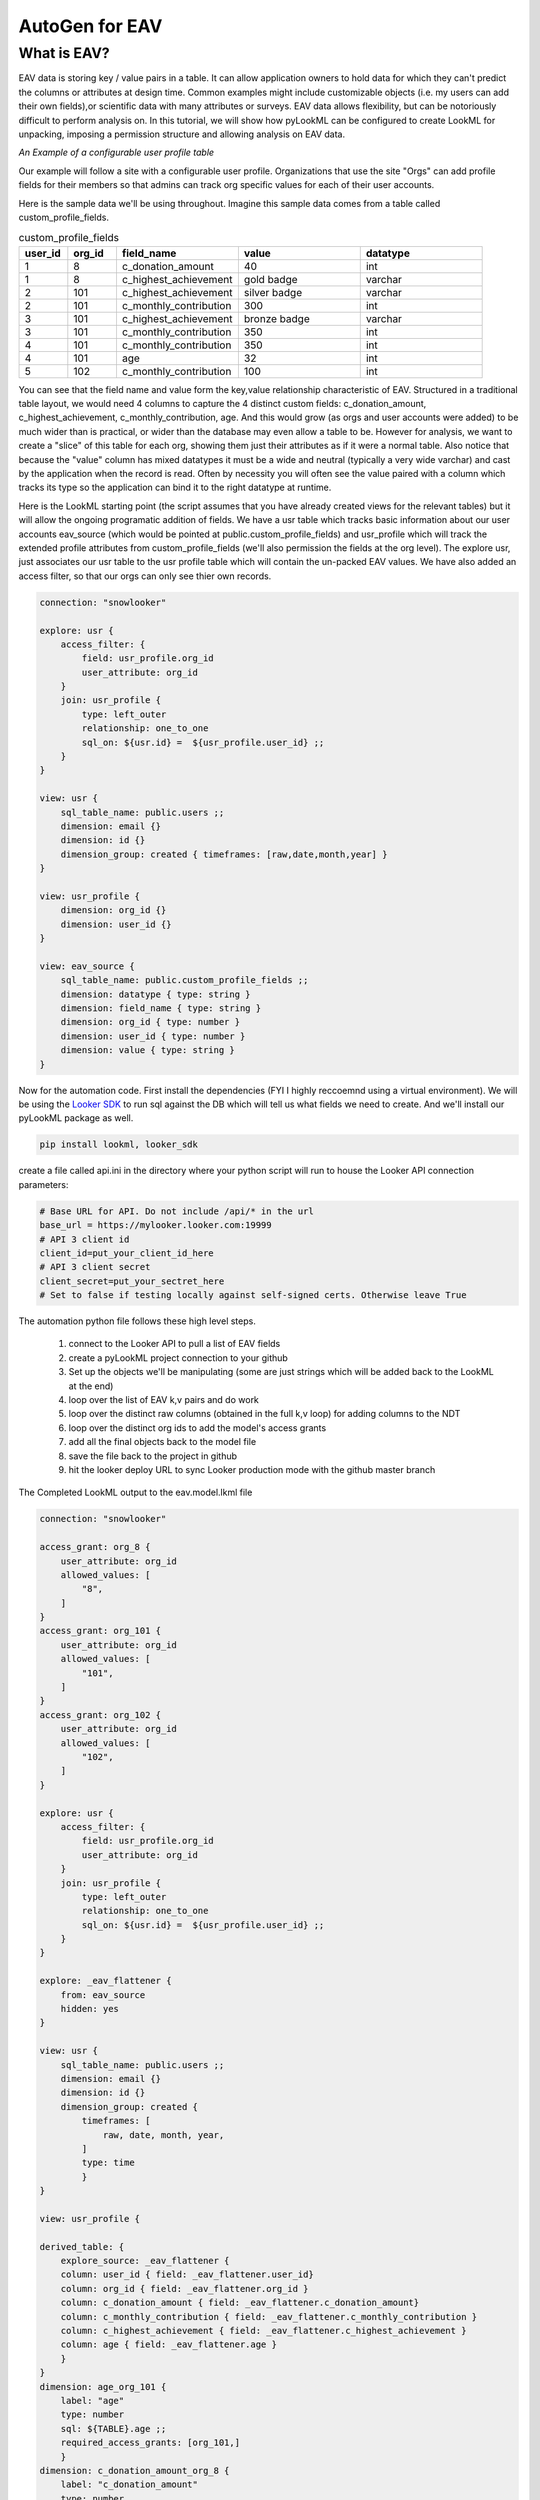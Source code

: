AutoGen for EAV
------------------------------

************
What is EAV?
************

EAV data is storing key / value pairs in a table. It can allow application owners to hold data for which they can't predict the columns or attributes at design time. 
Common examples might include customizable objects (i.e. my users can add their own fields),or scientific data with many attributes or surveys. 
EAV data allows flexibility, but can be notoriously difficult to perform analysis on. In this tutorial, we will show how pyLookML can be configured to create LookML for unpacking, imposing a permission structure
and allowing analysis on EAV data. 


*An Example of a configurable user profile table*

Our example will follow a site with a configurable user profile. Organizations that use the site "Orgs" can add profile fields for their members so that admins can track org specific values for each of their user accounts. 



Here is the sample data we'll be using throughout. Imagine this sample data comes from a table called custom_profile_fields.

.. csv-table:: custom_profile_fields
   :header: "user_id", "org_id","field_name", "value", "datatype"
   :widths: 8, 8, 20, 20, 20

   1, 8, "c_donation_amount", 40, "int"
   1, 8, "c_highest_achievement", "gold badge", "varchar"
   2, 101, "c_highest_achievement", "silver badge", "varchar"
   2, 101, "c_monthly_contribution", 300, "int"
   3, 101, "c_highest_achievement", "bronze badge", "varchar"
   3, 101, "c_monthly_contribution", 350, "int"
   4, 101, "c_monthly_contribution", 350, "int" 
   4, 101, "age", 32, "int" 
   5, 102, "c_monthly_contribution", 100, "int"

You can see that the field name and value form the key,value relationship characteristic of EAV. Structured in a traditional table layout, we would need 4 columns to capture the 4 distinct custom fields: 
c_donation_amount, c_highest_achievement, c_monthly_contribution, age.  And this would grow (as orgs and user accounts were added) to be much wider than is practical, or wider than the database may even allow a table to be.
However for analysis, we want to create a "slice" of this table for each org, showing them just their attributes as if it were a normal table. 
Also notice that because the "value" column has mixed datatypes it must be a wide and neutral (typically a very wide varchar) and cast by the application when the record is read. Often by necessity you will often see the value paired with a column which tracks its type so the application can bind it to the right datatype at runtime. 


Here is the LookML starting point (the script assumes that you have already created views for the relevant tables) but it will allow the ongoing programatic addition of fields.
We have a usr table which tracks basic information about our user accounts eav_source (which would be pointed at public.custom_profile_fields) and usr_profile which will track the extended profile attributes from custom_profile_fields (we'll also permission the fields at the org level).
The explore usr, just associates our usr table to the usr profile table which will contain the un-packed EAV values. We have also added an access filter, so that our orgs can only see thier own records.

.. code-block:: javascript

    connection: "snowlooker"

    explore: usr {
        access_filter: {
            field: usr_profile.org_id
            user_attribute: org_id
        }
        join: usr_profile {
            type: left_outer
            relationship: one_to_one
            sql_on: ${usr.id} =  ${usr_profile.user_id} ;;
        }
    }

    view: usr {
        sql_table_name: public.users ;;
        dimension: email {}
        dimension: id {}
        dimension_group: created { timeframes: [raw,date,month,year] }
    }

    view: usr_profile {
        dimension: org_id {}
        dimension: user_id {}
    }

    view: eav_source {
        sql_table_name: public.custom_profile_fields ;;
        dimension: datatype { type: string }
        dimension: field_name { type: string }
        dimension: org_id { type: number }
        dimension: user_id { type: number }
        dimension: value { type: string }
    }


Now for the automation code. First install the dependencies (FYI I highly reccoemnd using a virtual environment).
We will be using the `Looker SDK <https://github.com/looker-open-source/sdk-codegen/tree/master/python>`_ to run sql against the DB which will tell us what fields we need to create. 
And we'll install our pyLookML package as well.

.. code-block:: bash

   pip install lookml, looker_sdk

create a file called api.ini in the directory where your python script will run to house the Looker API connection parameters: 

.. code-block:: bash

    # Base URL for API. Do not include /api/* in the url
    base_url = https://mylooker.looker.com:19999
    # API 3 client id
    client_id=put_your_client_id_here
    # API 3 client secret
    client_secret=put_your_sectret_here
    # Set to false if testing locally against self-signed certs. Otherwise leave True



The automation python file follows these high level steps.

    1. connect to the Looker API to pull a list of EAV fields
    2. create a pyLookML project connection to your github
    3. Set up the objects we'll be manipulating (some are just strings which will be added back to the LookML at the end)
    4. loop over the list of EAV k,v pairs and do work
    5. loop over the distinct raw columns (obtained in the full k,v loop) for adding columns to the NDT
    6. loop over the distinct org ids to add the model's access grants
    7. add all the final objects back to the model file
    8. save the file back to the project in github 
    9. hit the looker deploy URL to sync Looker production mode with the github master branch

.. code-block:: python
   :linenos:

    import lookml
    from looker_sdk import models, methods, init31

    # step 1 -- connect to the Looker API to pull a list of EAV fields
    sdk = init31("api.ini")
    sql_for_fields = f"""
            SELECT 
                 cpf.org_id
                ,cpf.value
                ,cpf.datatype
                ,cpf.field_name as "FIELD_NAME"
                , CASE 
                    WHEN cpf.datatype IN ('TIMESTAMP_LTZ') THEN 'time'
                    WHEN cpf.datatype IN ('FLOAT','NUMBER', 'int') THEN 'number'
                    ELSE 'string' END as "LOOKER_TYPE"
            FROM 
                -- public.custom_profile_fields as cpf 
                (
                    SELECT 1 as user_id, 8 as org_id, 'c_donation_amount' as field_name, '40' as value, 'int' as datatype UNION ALL
                    SELECT 1, 8, 'c_highest_achievement', 'gold badge', 'varchar' UNION ALL
                    SELECT 2, 101, 'c_highest_achievement', 'silver badge', 'varchar' UNION ALL
                    SELECT 2, 101, 'c_monthly_contribution', '300', 'int' UNION ALL
                    SELECT 3, 101, 'c_highest_achievement', 'bronze badge', 'varchar' UNION ALL
                    SELECT 3, 101, 'c_monthly_contribution', '350', 'int' UNION ALL
                    SELECT 4, 101, 'c_monthly_contribution', '350', 'int' UNION ALL
                    SELECT 4, 101, 'age', '32', 'int' UNION ALL
                    SELECT 5, 102, 'c_monthly_contribution', '100', 'int'
                ) as cpf
            WHERE
                1=1
            GROUP BY 1,2,3,4,5
    """
    query_config = models.WriteSqlQueryCreate(sql=sql_for_fields, connection_id="snowlooker")
    query = sdk.create_sql_query(query_config)
    response = json.loads(sdk.run_sql_query(slug=query.slug, result_format="json"))

    # step 2 -- create a pyLookML project connection to your github
    proj = lookml.Project(
            #the github location of the repo
                repo= 'llooker/russ_sanbox'
            #instructions on creating an access token: https://help.github.com/en/github/authenticating-to-github/creating-a-personal-access-token-for-the-command-line
            ,access_token=put_your_access_token_here
            #your Looker host
            ,looker_host="https://mylooker.looker.com/"
            #The name of the project on your looker host
            ,looker_project_name="russ_sanbox"
            #You can deploy to branches other than master, a shared or personal branch if you would like to hop into looker, pull 
            #remote changes and review before the code is committed to production
            ,branch='master'
    )
    #For simplicity of this example, all of the objects we're tracking will be contained in the model file, but for your needs can be split across the project.
    modelFile = proj['eav_example/eav.model.lkml']

    # step 3 -- Set up the objects we'll be manipulating (some are just strings which will be added back to the LookML at the end)
    #the EAV source view points to our custom_profile_fields database table
    eavSource = modelFile['views']['eav_source']
    #the user profile we'll call the "flattening NDT" since that's where our flattening logic lives
    flatteningNDT = modelFile['views']['usr_profile']


    #Ensure there is a hidden explore to expose the eav_souce transformations to our user_profile NDT
    modelFile + f'''
        explore: _eav_flattener {{
            from: {eavSource.name}
            hidden: yes
        }}
    '''
    #Begin the derived table, will be added to as we loop through the fields
    drivedtableString = f'''
        derived_table: {{
            explore_source: _eav_flattener {{
                column: user_id {{ field: _eav_flattener.user_id }}
                column: org_id {{ field: _eav_flattener.org_id }}
    '''

    #Set up a pair of list to track the unique org ids and column names
    #since the api query will be at a org / column level this allows us to "de-dupe"
    orgIds, columns = [], []

    # step 4 -- loop over the list of EAV k,v pairs and do work
    for column in response:
        dimName = lookml.lookCase(column['FIELD_NAME'])
        orgIds.append(column['ORG_ID'])
        columns.append(dimName)
        #Step 1) Add flattening measure to the EAV source table
        eavSource + f'''
                measure: {dimName} {{
                    type: max
                    sql: CASE WHEN ${{field_name}} = '{column['FIELD_NAME']}' THEN ${{value}} ELSE NULL END;;
                }}
        '''

        # Add to the NDT fields
        flatteningNDT + f'''
                dimension: {dimName}_org_{column['ORG_ID']} {{
                    label: "{dimName}"
                    type: {column['LOOKER_TYPE']}
                    sql: ${{TABLE}}.{dimName} ;;
                    required_access_grants: [org_{column['ORG_ID']}]
                }}
        '''
        if column['LOOKER_TYPE'] == "number":
            flatteningNDT + f'''
                measure: {dimName}_total_org_{column['ORG_ID']} {{
                    label: "{dimName}_total"
                    type: sum
                    sql: ${{{dimName}_org_{column['ORG_ID']}}} ;;
                    required_access_grants: [org_{column['ORG_ID']}]
                }}
            '''
    # step 5 -- loop over the distinct raw columns (obtained in the full k,v loop) for adding columns to the NDT 
    for col in set(columns):
        drivedtableString += f' column: {col} {{ field: _eav_flattener.{col} }}'
    drivedtableString += '}}'

    # step 6 -- loop over the distinct org ids to add the model's access grants
    accessGrants = ''
    for org in set(orgIds):
        accessGrants += f'''
            access_grant: org_{org} {{
            user_attribute: org_id
            allowed_values: [
                "{org}"
            ]
            }}
        '''
    # step 7 -- add all the final objects back to the model file
    #Finish by adding some of the strings we've been tracking:
    flatteningNDT + drivedtableString
    #Add access grants to the model
    modelFile + accessGrants

    # step 8 -- save the file back to the project in github 
    proj.put(modelFile)
    #s step 9 -- hit the looker deploy URL to sync Looker production mode with the github master branch
    proj.deploy()


The Completed LookML output to the eav.model.lkml file

.. code-block:: javascript

    connection: "snowlooker"

    access_grant: org_8 {
        user_attribute: org_id
        allowed_values: [
            "8",
        ]
    }
    access_grant: org_101 {
        user_attribute: org_id
        allowed_values: [
            "101",
        ]
    }
    access_grant: org_102 {
        user_attribute: org_id
        allowed_values: [
            "102",
        ]
    }

    explore: usr {
        access_filter: {
            field: usr_profile.org_id
            user_attribute: org_id
        }
        join: usr_profile {
            type: left_outer
            relationship: one_to_one
            sql_on: ${usr.id} =  ${usr_profile.user_id} ;; 
        }
    }

    explore: _eav_flattener {
        from: eav_source
        hidden: yes
    }

    view: usr {
        sql_table_name: public.users ;;
        dimension: email {}
        dimension: id {}
        dimension_group: created {
            timeframes: [
                raw, date, month, year,
            ]
            type: time
            }
    }

    view: usr_profile {
    
    derived_table: {
        explore_source: _eav_flattener {
        column: user_id { field: _eav_flattener.user_id}
        column: org_id { field: _eav_flattener.org_id }
        column: c_donation_amount { field: _eav_flattener.c_donation_amount}
        column: c_monthly_contribution { field: _eav_flattener.c_monthly_contribution }
        column: c_highest_achievement { field: _eav_flattener.c_highest_achievement }
        column: age { field: _eav_flattener.age }
        }
    }
    dimension: age_org_101 {
        label: "age"
        type: number
        sql: ${TABLE}.age ;;
        required_access_grants: [org_101,] 
        }
    dimension: c_donation_amount_org_8 {
        label: "c_donation_amount"
        type: number
        sql: ${TABLE}.c_donation_amount ;;
        required_access_grants: [org_8,] 
        }
    dimension: c_highest_achievement_org_101 {
        label: "c_highest_achievement"
        type: string
        sql: ${TABLE}.c_highest_achievement ;;
        required_access_grants: [org_101,] 
        }
    dimension: c_highest_achievement_org_8 {
        label: "c_highest_achievement"
        type: string
        sql: ${TABLE}.c_highest_achievement ;;
        required_access_grants: [org_8,]
        }
    dimension: c_monthly_contribution_org_101 {
        label: "c_monthly_contribution"
        type: number
        sql: ${TABLE}.c_monthly_contribution ;;
        required_access_grants: [org_101,] 
        }
    dimension: c_monthly_contribution_org_102 {
        label: "c_monthly_contribution"
        type: number
        sql: ${TABLE}.c_monthly_contribution ;;
        required_access_grants: [org_102,] 
        }
    dimension: org_id {}
    dimension: user_id {}
    measure: age_total_org_101 {
        label: "age_total"
        type: sum
        sql: ${age_org_101} ;;
        required_access_grants: [org_101,] 
        }
    measure: c_donation_amount_total_org_8 {
        label: "c_donation_amount_total"
        type: sum
        sql: ${c_donation_amount_org_8} ;;
        required_access_grants: [org_8,] 
        }
    measure: c_monthly_contribution_total_org_101 {
        label: "c_monthly_contribution_total"
        type: sum
        sql: ${c_monthly_contribution_org_101} ;;
        required_access_grants: [org_101,] 
        }
    measure: c_monthly_contribution_total_org_102 {
        label: "c_monthly_contribution_total"
        type: sum
        sql: ${c_monthly_contribution_org_102} ;;
        required_access_grants: [org_102,] 
        }
    }

    view: eav_source {
    sql_table_name: public.custom_profile_fields ;;
    dimension: datatype { type: string }
    dimension: field_name { type: string }
    dimension: org_id { type: number }
    dimension: user_id { type: number }
    dimension: value { type: string }

    measure: age {
        type: max
        sql: CASE WHEN ${field_name} = 'age' THEN ${value} ELSE NULL END ;; 
        }
    measure: c_donation_amount {
        type: max
        sql: CASE WHEN ${field_name} = 'c_donation_amount' THEN ${value} ELSE NULL END ;; 
        }
    measure: c_highest_achievement {
        type: max
        sql: CASE WHEN ${field_name} = 'c_highest_achievement' THEN ${value} ELSE NULL END ;; 
        }
    measure: c_monthly_contribution {
        type: max
        sql: CASE WHEN ${field_name} = 'c_monthly_contribution' THEN ${value} ELSE NULL END ;; 
        }
    }



More information and resources
***************
    1. `2019 Looker JOIN presentation on EAV and LookML Generation <https://www.youtube.com/watch?v=cdyn-KLwyfc>`_
    2. `More about modeling EAV data in Looker <https://discourse.looker.com/t/three-ways-to-model-eav-schemas-and-many-to-many-relationships/1780>`_ 

As an alternative to the MAX(CASE WHEN NAME='foo' THEN VALUE END) construct, you can use first / last value window functions. The specifics of the implementation may look slightly different.

.. code-block:: sql

            FIRST_VALUE(
                CASE
                    WHEN attributename = 'single_type' THEN attributevalue
                    ELSE NULL
                END
            IGNORE NULLS)
            OVER (partition by sessionid order by sessionid)
